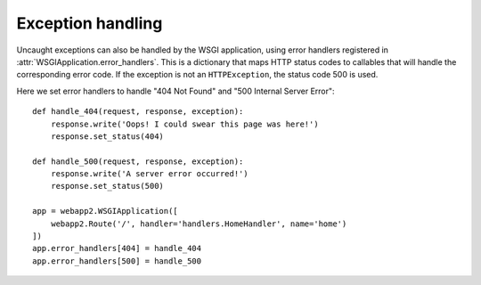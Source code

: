 .. _guide.exceptions:

Exception handling
==================
Uncaught exceptions can also be handled by the WSGI application, using error
handlers registered in :attr:`WSGIApplication.error_handlers`. This is a
dictionary that maps HTTP status codes to callables that will handle the
corresponding error code. If the exception is not an ``HTTPException``, the
status code 500 is used.

Here we set error handlers to handle "404 Not Found" and "500 Internal Server
Error"::

    def handle_404(request, response, exception):
        response.write('Oops! I could swear this page was here!')
        response.set_status(404)

    def handle_500(request, response, exception):
        response.write('A server error occurred!')
        response.set_status(500)

    app = webapp2.WSGIApplication([
        webapp2.Route('/', handler='handlers.HomeHandler', name='home')
    ])
    app.error_handlers[404] = handle_404
    app.error_handlers[500] = handle_500

